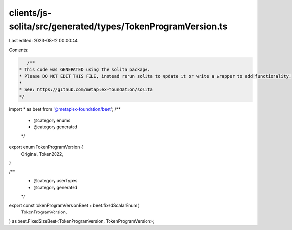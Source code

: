 clients/js-solita/src/generated/types/TokenProgramVersion.ts
============================================================

Last edited: 2023-08-12 00:00:44

Contents:

.. code-block:: ts

    /**
 * This code was GENERATED using the solita package.
 * Please DO NOT EDIT THIS FILE, instead rerun solita to update it or write a wrapper to add functionality.
 *
 * See: https://github.com/metaplex-foundation/solita
 */

import * as beet from '@metaplex-foundation/beet';
/**
 * @category enums
 * @category generated
 */
export enum TokenProgramVersion {
  Original,
  Token2022,
}

/**
 * @category userTypes
 * @category generated
 */
export const tokenProgramVersionBeet = beet.fixedScalarEnum(
  TokenProgramVersion,
) as beet.FixedSizeBeet<TokenProgramVersion, TokenProgramVersion>;


